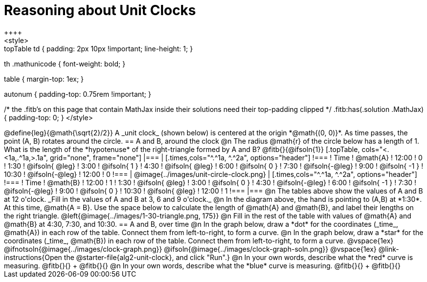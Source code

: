 = Reasoning about Unit Clocks
++++
<style>
.topTable td { padding: 2px 10px !important; line-height: 1; }
th .mathunicode { font-weight: bold; }

table { margin-top: 1ex; }

.autonum { padding-top: 0.75rem !important; }

/* the .fitb's on this page that contain MathJax inside their solutions need their top-padding clipped */
.fitb:has(.solution .MathJax) { padding-top: 0; }
</style>
++++

@define{leg}{@math{\sqrt{2}/2}}

A _unit clock_ (shown below) is centered at the origin *@math{(0, 0)}*. As time passes, the point (A, B) rotates around the circle.

== A and B, around the clock

@n The radius @math{r} of the circle below has a length of 1. What is the length of the *hypotenuse* of the right-triangle formed by A and B? @fitb{}{@ifsoln{1}}

[.topTable, cols="<.<1a,.^1a,>.1a", grid="none", frame="none"]
|===
|
[.times,cols="^.^1a, ^.^2a", options="header"]
!===
! Time		! @math{A}
! 12:00		!       0
! 1:30  	! @ifsoln{ @leg}
! 3:00 		! @ifsoln{  1  }
! 4:30 		! @ifsoln{ @leg}
! 6:00		! @ifsoln{  0  }
! 7:30		! @ifsoln{-@leg}
! 9:00		! @ifsoln{ -1  }
! 10:30		! @ifsoln{-@leg}
! 12:00		!       0
!===
|
@image{../images/unit-circle-clock.png}
|
[.times,cols="^.^1a, ^.^2a", options="header"]
!===
! Time		! @math{B}
! 12:00		!      1
! 1:30  	! @ifsoln{ @leg}
! 3:00 		! @ifsoln{  0  }
! 4:30 		! @ifsoln{-@leg}
! 6:00		! @ifsoln{ -1  }
! 7:30		! @ifsoln{-@leg}
! 9:00		! @ifsoln{  0  }
! 10:30		! @ifsoln{ @leg}
! 12:00		!      1
!===
|===

@n The tables above show the values of A and B at 12 o'clock. _Fill in the values of A and B at 3, 6 and 9 o'clock._

@n In the diagram above, the hand is pointing to (A,B) at *1:30*. At this time, @math{A = B}. Use the space below to calculate the length of @math{A} and @math{B}, and label their lengths on the right triangle.

@left{@image{../images/1-30-triangle.png, 175}}

@n Fill in the rest of the table with values of @math{A} and @math{B} at 4:30, 7:30, and 10:30.

== A and B, over time

@n In the graph below, draw a *dot* for the coordinates (_time_, @math{A}) in each row of the table. Connect them from left-to-right, to form a curve.

@n In the graph below, draw a *star* for the coordinates (_time_, @math{B}) in each row of the table. Connect them from left-to-right, to form a curve.

@vspace{1ex}

@ifnotsoln{@image{../images/clock-graph.png}}
@ifsoln{@image{../images/clock-graph-soln.png}}

@vspace{1ex}

@link-instructions{Open the @starter-file{alg2-unit-clock}, and click "Run".}

@n In your own words, describe what the *red* curve is measuring. @fitb{}{} +
@fitb{}{}

@n In your own words, describe what the *blue* curve is measuring. @fitb{}{} +
@fitb{}{}
